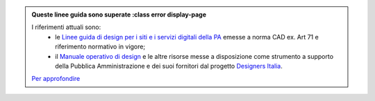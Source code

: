 .. admonition:: Queste linee guida sono superate
  :class error display-page


  I riferimenti attuali sono:
    - le `Linee guida di design per i siti e i servizi digitali della PA <https://docs.italia.it/italia/design/lg-design-servizi-web>`_ emesse a norma CAD ex. Art 71 e riferimento normativo in vigore;
    - il `Manuale operativo di design <https://docs.italia.it/italia/designers-italia/manuale-operativo-design-docs/>`_ e le altre risorse messe a disposizione come strumento a supporto della Pubblica Amministrazione e dei suoi fornitori dal progetto `Designers Italia <https://designers.italia.it>`_.

  `Per approfondire <https://designers.italia.it/notizie/Nuove-Linee-guida-e-Manuale-operativo-di-design/>`_
